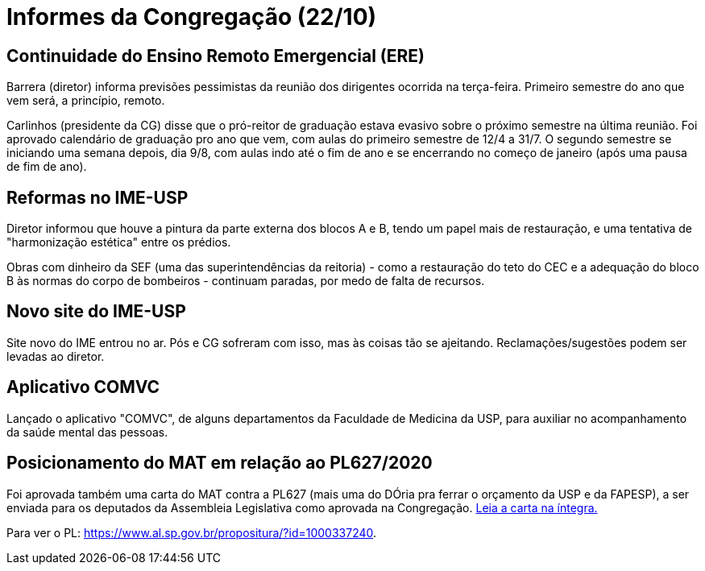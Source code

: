 = Informes da Congregação (22/10)
:page-identificador: 20201023_informecongregacao
:page-data: "23 de outubro de 2023"
:page-layout: boletim_post
:page-categories: [boletim_post]
:page-tags: ['Informe']
:page-autoria: 'CAMat'
:page-resumo: ['Repasses do representante discente da Congregação, acerca da reunião de 22/10.']

toc::[]

== Continuidade do Ensino Remoto Emergencial (ERE)

Barrera (diretor) informa previsões pessimistas da reunião 
dos dirigentes ocorrida na terça-feira. Primeiro semestre do 
ano que vem será, a princípio, remoto.

Carlinhos (presidente da CG) disse que o pró-reitor de graduação 
estava evasivo sobre o próximo semestre na última reunião. Foi 
aprovado calendário de graduação pro ano que vem, com aulas do 
primeiro semestre de 12/4 a 31/7. O segundo semestre se iniciando 
uma semana depois, dia 9/8, com aulas indo até o fim de ano e 
se encerrando no começo de janeiro (após uma pausa de fim de 
ano).

== Reformas no IME-USP

Diretor informou que houve a pintura da parte externa dos 
blocos A e B, tendo um papel mais de restauração, e uma 
tentativa de "harmonização estética" entre os prédios.

Obras com dinheiro da SEF (uma das superintendências da 
reitoria) - como a restauração do teto do CEC e a adequação 
do bloco B às normas do corpo de bombeiros - continuam paradas, 
por medo de falta de recursos.

== Novo site do IME-USP

Site novo do IME entrou no ar. Pós e CG sofreram com isso, 
mas às coisas tão se ajeitando. Reclamações/sugestões podem 
ser levadas ao diretor.

== Aplicativo COMVC

Lançado o aplicativo "COMVC", de alguns departamentos da 
Faculdade de Medicina da USP, para auxiliar no acompanhamento 
da saúde mental das pessoas.

== Posicionamento do MAT em relação ao PL627/2020

Foi aprovada também uma carta do MAT contra a PL627 (mais uma 
do DÓria pra ferrar o orçamento da USP e da FAPESP), a ser 
enviada para os deputados da Assembleia Legislativa como 
aprovada na Congregação. https://drive.google.com/file/d/1rKFw_c5vubzdToSDugF1HdwhX00KU4kv/view?usp=sharing[Leia a carta na íntegra.] 

Para ver o PL: https://www.al.sp.gov.br/propositura/?id=1000337240.
